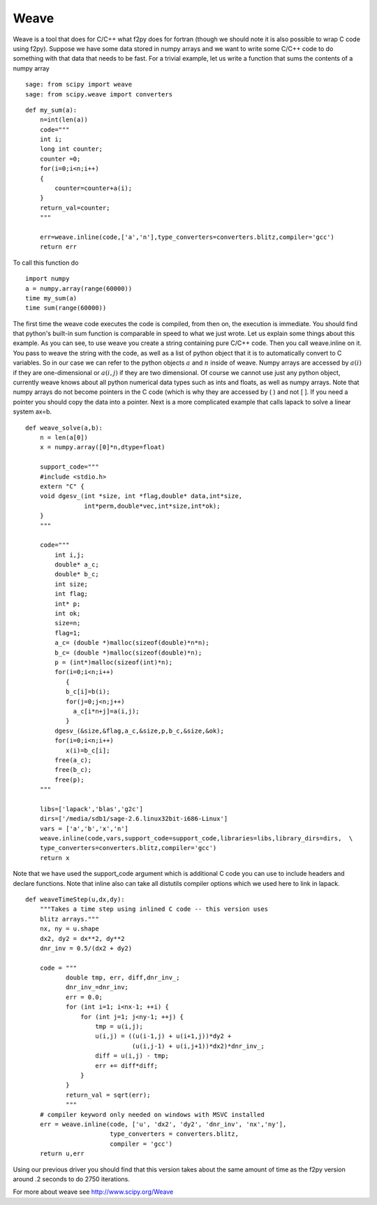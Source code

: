 Weave
=====

Weave is a tool that does for C/C++ what f2py does for fortran
(though we should note it is also possible to wrap C code using
f2py). Suppose we have some data stored in numpy arrays and we want
to write some C/C++ code to do something with that data that needs
to be fast. For a trivial example, let us write a function that
sums the contents of a numpy array

::

    sage: from scipy import weave
    sage: from scipy.weave import converters

::

    def my_sum(a):
        n=int(len(a))
        code="""
        int i;
        long int counter;
        counter =0;
        for(i=0;i<n;i++)
        {
            counter=counter+a(i);
        }
        return_val=counter;
        """

        err=weave.inline(code,['a','n'],type_converters=converters.blitz,compiler='gcc')
        return err

To call this function do ::

    import numpy
    a = numpy.array(range(60000))
    time my_sum(a)
    time sum(range(60000))

The first time the weave code executes the code is compiled, from
then on, the execution is immediate. You should find that python's
built-in sum function is comparable in speed to what we just wrote.
Let us explain some things about this example. As you can see, to
use weave you create a string containing pure C/C++ code. Then you
call weave.inline on it. You pass to weave the string with the
code, as well as a list of python object that it is to
automatically convert to C variables. So in our case we can refer
to the python objects :math:`a` and :math:`n` inside of weave.
Numpy arrays are accessed by :math:`a(i)` if they are
one-dimensional or :math:`a(i,j)` if they are two dimensional. Of
course we cannot use just any python object, currently weave knows
about all python numerical data types such as ints and floats, as
well as numpy arrays. Note that numpy arrays do not become pointers
in the C code (which is why they are accessed by ( ) and not [ ].
If you need a pointer you should copy the data into a pointer. Next
is a more complicated example that calls lapack to solve a linear
system ax=b.

::

    def weave_solve(a,b):
        n = len(a[0])
        x = numpy.array([0]*n,dtype=float)

        support_code="""
        #include <stdio.h>
        extern "C" {
        void dgesv_(int *size, int *flag,double* data,int*size,
                    int*perm,double*vec,int*size,int*ok);
        }
        """

        code="""
            int i,j;
            double* a_c;
            double* b_c;
            int size;
            int flag;
            int* p;
            int ok;
            size=n;
            flag=1;
            a_c= (double *)malloc(sizeof(double)*n*n);
            b_c= (double *)malloc(sizeof(double)*n);
            p = (int*)malloc(sizeof(int)*n);
            for(i=0;i<n;i++)
               {
               b_c[i]=b(i);
               for(j=0;j<n;j++)
                 a_c[i*n+j]=a(i,j);
               }
            dgesv_(&size,&flag,a_c,&size,p,b_c,&size,&ok);
            for(i=0;i<n;i++)
               x(i)=b_c[i];
            free(a_c);
            free(b_c);
            free(p);
        """

        libs=['lapack','blas','g2c']
        dirs=['/media/sdb1/sage-2.6.linux32bit-i686-Linux']
        vars = ['a','b','x','n']
        weave.inline(code,vars,support_code=support_code,libraries=libs,library_dirs=dirs,  \
        type_converters=converters.blitz,compiler='gcc')
        return x


Note that we have used the support_code argument which is additional C code you can
use to include headers and declare functions. Note that inline also can take all distutils
compiler options which we used here to link in lapack.

::

    def weaveTimeStep(u,dx,dy):
        """Takes a time step using inlined C code -- this version uses
        blitz arrays."""
        nx, ny = u.shape
        dx2, dy2 = dx**2, dy**2
        dnr_inv = 0.5/(dx2 + dy2)

        code = """
               double tmp, err, diff,dnr_inv_;
               dnr_inv_=dnr_inv;
               err = 0.0;
               for (int i=1; i<nx-1; ++i) {
                   for (int j=1; j<ny-1; ++j) {
                       tmp = u(i,j);
                       u(i,j) = ((u(i-1,j) + u(i+1,j))*dy2 +
                                 (u(i,j-1) + u(i,j+1))*dx2)*dnr_inv_;
                       diff = u(i,j) - tmp;
                       err += diff*diff;
                   }
               }
               return_val = sqrt(err);
               """
        # compiler keyword only needed on windows with MSVC installed
        err = weave.inline(code, ['u', 'dx2', 'dy2', 'dnr_inv', 'nx','ny'],
                           type_converters = converters.blitz,
                           compiler = 'gcc')
        return u,err


Using our previous driver you should find that this version takes about the
same amount of time as the f2py version around .2 seconds to do 2750
iterations.

For more about weave see
http://www.scipy.org/Weave
